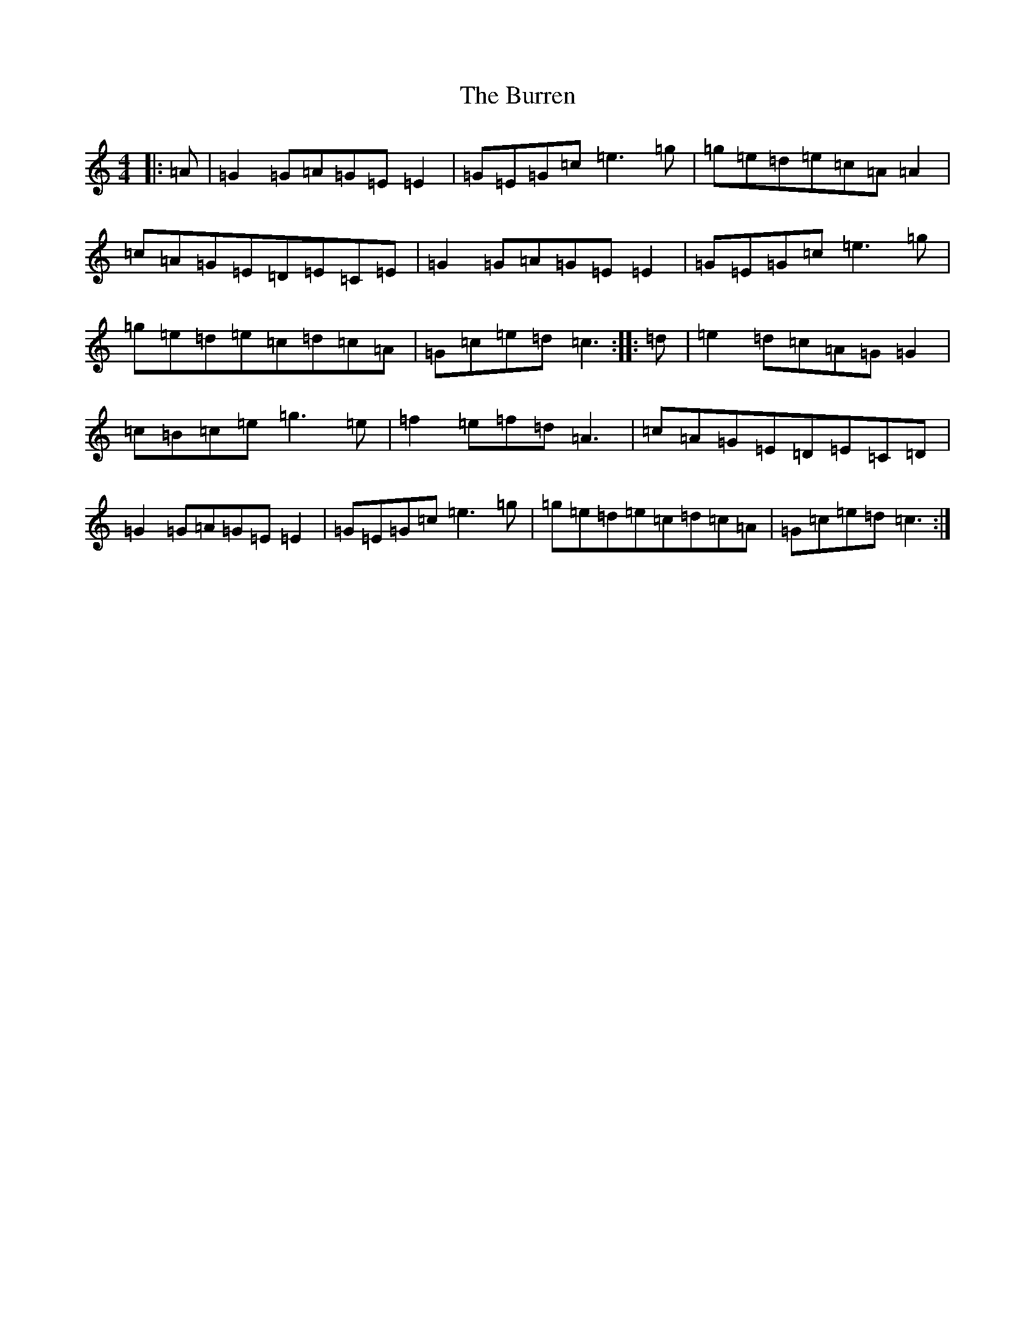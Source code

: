 X: 2885
T: Burren, The
S: https://thesession.org/tunes/1871#setting15300
R: reel
M:4/4
L:1/8
K: C Major
|:=A|=G2=G=A=G=E=E2|=G=E=G=c=e3=g|=g=e=d=e=c=A=A2|=c=A=G=E=D=E=C=E|=G2=G=A=G=E=E2|=G=E=G=c=e3=g|=g=e=d=e=c=d=c=A|=G=c=e=d=c3:||:=d|=e2=d=c=A=G=G2|=c=B=c=e=g3=e|=f2=e=f=d=A3|=c=A=G=E=D=E=C=D|=G2=G=A=G=E=E2|=G=E=G=c=e3=g|=g=e=d=e=c=d=c=A|=G=c=e=d=c3:|